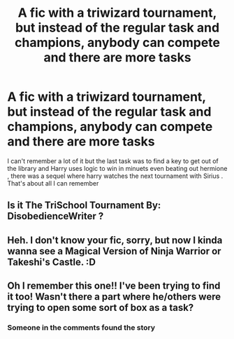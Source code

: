 #+TITLE: A fic with a triwizard tournament, but instead of the regular task and champions, anybody can compete and there are more tasks

* A fic with a triwizard tournament, but instead of the regular task and champions, anybody can compete and there are more tasks
:PROPERTIES:
:Author: chicken1998
:Score: 11
:DateUnix: 1597171027.0
:DateShort: 2020-Aug-11
:FlairText: What's That Fic?
:END:
I can't remember a lot of it but the last task was to find a key to get out of the library and Harry uses logic to win in minuets even beating out hermione , there was a sequel where harry watches the next tournament with Sirius . That's about all I can remember


** Is it The TriSchool Tournament By: DisobedienceWriter ?
:PROPERTIES:
:Author: Silentone26
:Score: 4
:DateUnix: 1597183678.0
:DateShort: 2020-Aug-12
:END:


** Heh. I don't know your fic, sorry, but now I kinda wanna see a Magical Version of Ninja Warrior or Takeshi's Castle. :D
:PROPERTIES:
:Author: Avalon1632
:Score: 2
:DateUnix: 1597182073.0
:DateShort: 2020-Aug-12
:END:


** Oh I remember this one!! I've been trying to find it too! Wasn't there a part where he/others were trying to open some sort of box as a task?
:PROPERTIES:
:Score: 1
:DateUnix: 1597182163.0
:DateShort: 2020-Aug-12
:END:

*** Someone in the comments found the story
:PROPERTIES:
:Author: chicken1998
:Score: 1
:DateUnix: 1597191080.0
:DateShort: 2020-Aug-12
:END:
